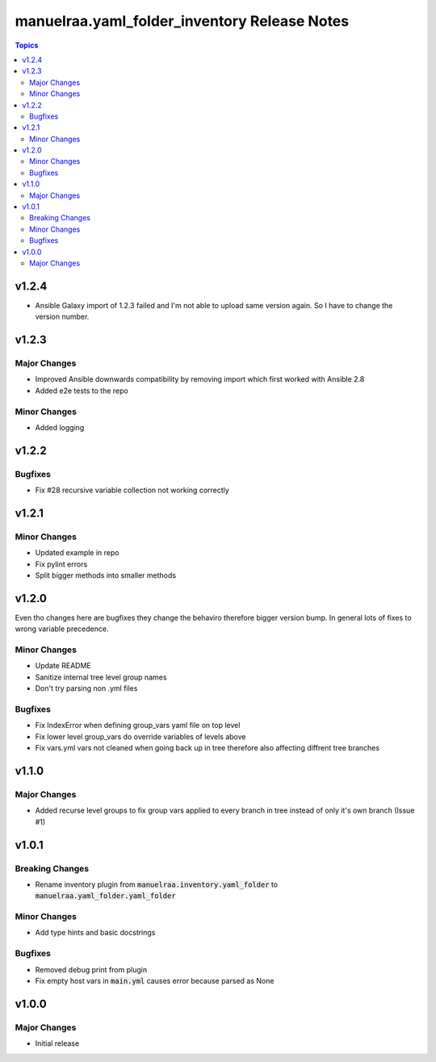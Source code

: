 =====================================================
manuelraa.yaml_folder_inventory Release Notes
=====================================================

.. contents:: Topics

v1.2.4
========
- Ansible Galaxy import of 1.2.3 failed and I'm not able to upload same version again. So I have to change the version number.

v1.2.3
======

Major Changes
-------------
- Improved Ansible downwards compatibility by removing import which first worked with Ansible 2.8
- Added e2e tests to the repo

Minor Changes
-------------
- Added logging

v1.2.2
======

Bugfixes
--------
- Fix #28 recursive variable collection not working correctly

v1.2.1
======

Minor Changes
-------------
- Updated example in repo
- Fix pylint errors
- Split bigger methods into smaller methods

v1.2.0
======
Even tho changes here are bugfixes they change the behaviro therefore bigger version bump.
In general lots of fixes to wrong variable precedence.

Minor Changes
-------------
- Update README
- Sanitize internal tree level group names
- Don't try parsing non .yml files

Bugfixes
--------
- Fix IndexError when defining group_vars yaml file on top level
- Fix lower level group_vars do override variables of levels above
- Fix vars.yml vars not cleaned when going back up in tree therefore also affecting diffrent tree branches

v1.1.0
======

Major Changes
-------------
- Added recurse level groups to fix group vars applied to every branch in tree instead of only it's own branch (Issue #1)

v1.0.1
======

Breaking Changes
----------------
- Rename inventory plugin from :code:`manuelraa.inventory.yaml_folder` to :code:`manuelraa.yaml_folder.yaml_folder`

Minor Changes
-------------
- Add type hints and basic docstrings

Bugfixes
--------
- Removed debug print from plugin
- Fix empty host vars in :code:`main.yml` causes error because parsed as None


v1.0.0
======

Major Changes
-------------
- Initial release
